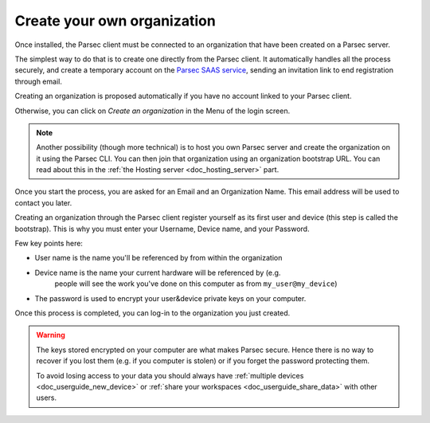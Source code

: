 .. Parsec Cloud (https://parsec.cloud) Copyright (c) BUSL-1.1 (eventually AGPL-3.0) 2016-present Scille SAS

.. _doc_userguide_installation:

Create your own organization
============================

Once installed, the Parsec client must be connected to an organization that have been created on a Parsec server.

The simplest way to do that is to create one directly from the Parsec client. It automatically handles all the process securely, and create a temporary account on the `Parsec SAAS service <https://my.parsec.cloud/>`_, sending an invitation link to end registration through email.

Creating an organization is proposed automatically if you have no account linked to your Parsec client.

.. image:: screens/welcome_to_parsec.png
    :align: center
    :alt: Parsec welcome screen

Otherwise, you can click on `Create an organization` in the Menu of the login screen.

.. image:: screens/menu_create_an_organization.png
    :align: center
    :alt: Create an organization in menu

.. note::

    Another possibility (though more technical) is to host you own Parsec server and create the organization on it using the Parsec CLI. You can then join that organization using an organization bootstrap URL.
    You can read about this in the :ref:`the Hosting server <doc_hosting_server>` part.

Once you start the process, you are asked for an Email and an Organization Name. This email address will be used to contact you later.

.. image:: screens/create_org.png
    :align: center
    :alt: Organization create process

Creating an organization through the Parsec client register yourself as its first user and device (this step is called the bootstrap). This is why you must enter your Username, Device name, and your Password.

.. image:: screens/bootstrap_screen.png
    :align: center
    :alt: Organization bootstrap process

Few key points here:

- User name is the name you'll be referenced by from within the organization
- Device name is the name your current hardware will be referenced by (e.g.
    people will see the work you've done on this computer as from ``my_user@my_device``)
- The password is used to encrypt your user&device private keys on your computer.

Once this process is completed, you can log-in to the organization you just created.

.. warning::

    The keys stored encrypted on your computer are what makes Parsec secure.
    Hence there is no way to recover if you lost them (e.g. if you computer is
    stolen) or if you forget the password protecting them.

    To avoid losing access to your data you should always have
    :ref:`multiple devices <doc_userguide_new_device>` or
    :ref:`share your workspaces <doc_userguide_share_data>` with other users.
